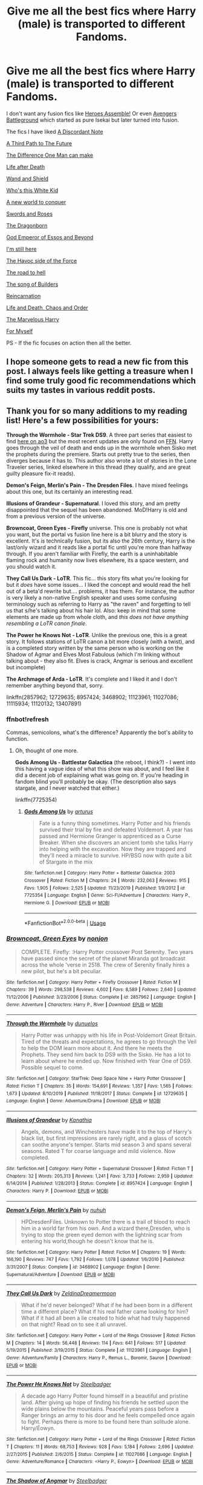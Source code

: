 #+TITLE: Give me all the best fics where Harry (male) is transported to different Fandoms.

* Give me all the best fics where Harry (male) is transported to different Fandoms.
:PROPERTIES:
:Author: MoreRational
:Score: 32
:DateUnix: 1581166253.0
:DateShort: 2020-Feb-08
:FlairText: Request
:END:
I don't want any fusion fics like [[https://m.fanfiction.net/s/12307781/1/Heroes-Assemble][Heroes Assemble!]] Or even [[https://m.fanfiction.net/s/12366238/1/Avengers-Battleground][Avengers Battleground]] which started as pure Isekai but later turned into fusion.

The fics I have liked [[https://m.fanfiction.net/s/13034223/1/][A Discordant Note]]

[[https://m.fanfiction.net/s/9443327/1/][A Third Path to The Future]]

[[https://m.fanfiction.net/s/11132113/1/][The Difference One Man can make]]

[[https://m.fanfiction.net/s/12907888/1/][Life after Death]]

[[https://m.fanfiction.net/s/8177168/1/][Wand and Shield]]

[[https://m.fanfiction.net/s/13095858/1/][Who's this White Kid]]

[[https://m.fanfiction.net/s/11973480/1/][A new world to conquer]]

[[https://m.fanfiction.net/s/12853038/1/][Swords and Roses]]

[[https://m.fanfiction.net/s/11872375/1/][The Dragonborn]]

[[https://m.fanfiction.net/s/12311732/1/][God Emperor of Essos and Beyond]]

[[https://m.fanfiction.net/s/9704180/1/][I'm still here]]

[[https://m.fanfiction.net/s/8501689/1/][The Havoc side of the Force]]

[[https://m.fanfiction.net/s/12053601/1/][The road to hell]]

[[https://m.fanfiction.net/s/11216335/1/][The song of Builders]]

[[https://m.fanfiction.net/s/12483125/1/][Reincarnation]]

[[https://m.fanfiction.net/s/12173929/1/][Life and Death, Chaos and Order]]

[[https://m.fanfiction.net/s/13011075/1/][The Marvelous Harry]]

[[https://m.fanfiction.net/s/13432364/1/][For Myself]]

PS - If the fic focuses on action then all the better.


** I hope someone gets to read a new fic from this post. I always feels like getting a treasure when I find some truly good fic recommendations which suits my tastes in various reddit posts.
:PROPERTIES:
:Author: MoreRational
:Score: 9
:DateUnix: 1581167241.0
:DateShort: 2020-Feb-08
:END:


** Thank you for so many additions to my reading list! Here's a few possibilities for yours:

*Through the Wormhole - Star Trek DS9*. A three part series that easiest to find [[https://archiveofourown.org/series/1456411][here on ao3]] but the most recent updates are only found on [[https://www.fanfiction.net/s/13446963/1/Through-the-Wormhole-Year-3][FFN]]. Harry goes through the veil of death and ends up in the wormhole when Sisko met the prophets during the premiere. Starts out pretty true to the series, then diverges because it has to. This author also wrote a lot of stories in the Lone Traveler series, linked elsewhere in this thread (they qualify, and are great guilty pleasure fix-it reads).

*Demon's Feign, Merlin's Pain - The Dresden Files*. I have mixed feelings about this one, but its certainly an interesting read.

*Illusions of Grandeur - Supernatural*. I loved this story, and am pretty disappointed that the sequel has been abandoned. MoD!Harry is old and from a previous version of the universe.

*Browncoat, Green Eyes - Firefly* universe. This one is probably not what you want, but the portal vs fusion line here is a bit blurry and the story is excellent. It's /is/ technically fusion, but its also the 26th century, Harry is the last/only wizard and it reads like a portal fic until you're more than halfway through. If you aren't familiar with Firefly, the earth is a uninhabitable flaming rock and humanity now lives elsewhere, its a space western, and you should watch it.

*They Call Us Dark - LoTR*. This fic... this story fits what you're looking for but it /does/ have some issues... I liked the concept and would read the hell out of a beta'd rewrite but.... problems, it has them. For instance, the author is very likely a non-native English speaker and uses some confusing terminology such as referring to Harry as "the raven" and forgetting to tell us that s/he's talking about his hair lol. Also: keep in mind that some elements are made up from whole cloth, and /this does not have anything resembling a LoTR canon finale/.

*The Power he Knows Not - LoTR*. Unlike the previous one, this is a great story. It follows stations of LoTR canon a bit more closely (with a twist), and is a completed story written by the same person who is working on the Shadow of Agmar and Elves Most Fabulous (which I'm linking without talking about - they also fit. Elves is crack, Angmar is serious and excellent but incomplete)

*The Archmage of Arda - LoTR*. It's complete and I liked it and I don't remember anything beyond that, sorry.

linkffn(2857962; 12729635; 8957424; 3468902; 11123961; 11027086; 11115934; 11120132; 13407891)
:PROPERTIES:
:Author: hrmdurr
:Score: 8
:DateUnix: 1581181659.0
:DateShort: 2020-Feb-08
:END:

*** ffnbot!refresh

Commas, semicolons, what's the difference? Apparently the bot's ability to function.
:PROPERTIES:
:Author: hrmdurr
:Score: 2
:DateUnix: 1581182113.0
:DateShort: 2020-Feb-08
:END:

**** Oh, thought of one more.

*Gods Among Us - Battlestar Galactica* (the reboot, I think?) - I went into this having a vague idea of what this show was about, and I feel like it did a decent job of explaining what was going on. If you're heading in fandom blind you'll probably be okay. (The description also says stargate, and I never watched that either.)

linkffn(7725354)
:PROPERTIES:
:Author: hrmdurr
:Score: 1
:DateUnix: 1581206907.0
:DateShort: 2020-Feb-09
:END:

***** [[https://www.fanfiction.net/s/7725354/1/][*/Gods Among Us/*]] by [[https://www.fanfiction.net/u/2139446/arturus][/arturus/]]

#+begin_quote
  Fate is a funny thing sometimes. Harry Potter and his friends survived their trial by fire and defeated Voldemort. A year has passed and Hermione Granger is apprenticed as a Curse Breaker. When she discovers an ancient tomb she talks Harry into helping with the excavation. Now they are trapped and they'll need a miracle to survive. HP/BSG now with quite a bit of Stargate in the mix
#+end_quote

^{/Site/:} ^{fanfiction.net} ^{*|*} ^{/Category/:} ^{Harry} ^{Potter} ^{+} ^{Battlestar} ^{Galactica:} ^{2003} ^{Crossover} ^{*|*} ^{/Rated/:} ^{Fiction} ^{M} ^{*|*} ^{/Chapters/:} ^{24} ^{*|*} ^{/Words/:} ^{232,063} ^{*|*} ^{/Reviews/:} ^{915} ^{*|*} ^{/Favs/:} ^{1,905} ^{*|*} ^{/Follows/:} ^{2,525} ^{*|*} ^{/Updated/:} ^{11/23/2019} ^{*|*} ^{/Published/:} ^{1/9/2012} ^{*|*} ^{/id/:} ^{7725354} ^{*|*} ^{/Language/:} ^{English} ^{*|*} ^{/Genre/:} ^{Sci-Fi/Adventure} ^{*|*} ^{/Characters/:} ^{Harry} ^{P.,} ^{Hermione} ^{G.} ^{*|*} ^{/Download/:} ^{[[http://www.ff2ebook.com/old/ffn-bot/index.php?id=7725354&source=ff&filetype=epub][EPUB]]} ^{or} ^{[[http://www.ff2ebook.com/old/ffn-bot/index.php?id=7725354&source=ff&filetype=mobi][MOBI]]}

--------------

*FanfictionBot*^{2.0.0-beta} | [[https://github.com/tusing/reddit-ffn-bot/wiki/Usage][Usage]]
:PROPERTIES:
:Author: FanfictionBot
:Score: 1
:DateUnix: 1581206935.0
:DateShort: 2020-Feb-09
:END:


*** [[https://www.fanfiction.net/s/2857962/1/][*/Browncoat, Green Eyes/*]] by [[https://www.fanfiction.net/u/649528/nonjon][/nonjon/]]

#+begin_quote
  COMPLETE. Firefly: :Harry Potter crossover Post Serenity. Two years have passed since the secret of the planet Miranda got broadcast across the whole 'verse in 2518. The crew of Serenity finally hires a new pilot, but he's a bit peculiar.
#+end_quote

^{/Site/:} ^{fanfiction.net} ^{*|*} ^{/Category/:} ^{Harry} ^{Potter} ^{+} ^{Firefly} ^{Crossover} ^{*|*} ^{/Rated/:} ^{Fiction} ^{M} ^{*|*} ^{/Chapters/:} ^{39} ^{*|*} ^{/Words/:} ^{298,538} ^{*|*} ^{/Reviews/:} ^{4,602} ^{*|*} ^{/Favs/:} ^{8,589} ^{*|*} ^{/Follows/:} ^{2,640} ^{*|*} ^{/Updated/:} ^{11/12/2006} ^{*|*} ^{/Published/:} ^{3/23/2006} ^{*|*} ^{/Status/:} ^{Complete} ^{*|*} ^{/id/:} ^{2857962} ^{*|*} ^{/Language/:} ^{English} ^{*|*} ^{/Genre/:} ^{Adventure} ^{*|*} ^{/Characters/:} ^{Harry} ^{P.,} ^{River} ^{*|*} ^{/Download/:} ^{[[http://www.ff2ebook.com/old/ffn-bot/index.php?id=2857962&source=ff&filetype=epub][EPUB]]} ^{or} ^{[[http://www.ff2ebook.com/old/ffn-bot/index.php?id=2857962&source=ff&filetype=mobi][MOBI]]}

--------------

[[https://www.fanfiction.net/s/12729635/1/][*/Through the Wormhole/*]] by [[https://www.fanfiction.net/u/2198557/dunuelos][/dunuelos/]]

#+begin_quote
  Harry Potter was unhappy with his life in Post-Voldemort Great Britain. Tired of the threats and expectations, he agrees to go through the Veil to help the DOM learn more about it. And there he meets the Prophets. They send him back to DS9 with the Sisko. He has a lot to learn about where he ended up. Now finished with Year One of DS9. Possible sequel to come.
#+end_quote

^{/Site/:} ^{fanfiction.net} ^{*|*} ^{/Category/:} ^{StarTrek:} ^{Deep} ^{Space} ^{Nine} ^{+} ^{Harry} ^{Potter} ^{Crossover} ^{*|*} ^{/Rated/:} ^{Fiction} ^{T} ^{*|*} ^{/Chapters/:} ^{35} ^{*|*} ^{/Words/:} ^{154,691} ^{*|*} ^{/Reviews/:} ^{1,357} ^{*|*} ^{/Favs/:} ^{1,565} ^{*|*} ^{/Follows/:} ^{1,673} ^{*|*} ^{/Updated/:} ^{8/10/2019} ^{*|*} ^{/Published/:} ^{11/18/2017} ^{*|*} ^{/Status/:} ^{Complete} ^{*|*} ^{/id/:} ^{12729635} ^{*|*} ^{/Language/:} ^{English} ^{*|*} ^{/Genre/:} ^{Adventure/Drama} ^{*|*} ^{/Download/:} ^{[[http://www.ff2ebook.com/old/ffn-bot/index.php?id=12729635&source=ff&filetype=epub][EPUB]]} ^{or} ^{[[http://www.ff2ebook.com/old/ffn-bot/index.php?id=12729635&source=ff&filetype=mobi][MOBI]]}

--------------

[[https://www.fanfiction.net/s/8957424/1/][*/Illusions of Grandeur/*]] by [[https://www.fanfiction.net/u/1608195/Kanathia][/Kanathia/]]

#+begin_quote
  Angels, demons, and Winchesters have made it to the top of Harry's black list, but first impressions are rarely right, and a glass of scotch can soothe anyone's temper. Starts mid season 3 and spans several seasons. Rated T for coarse language and mild violence. Now completed.
#+end_quote

^{/Site/:} ^{fanfiction.net} ^{*|*} ^{/Category/:} ^{Harry} ^{Potter} ^{+} ^{Supernatural} ^{Crossover} ^{*|*} ^{/Rated/:} ^{Fiction} ^{T} ^{*|*} ^{/Chapters/:} ^{32} ^{*|*} ^{/Words/:} ^{205,313} ^{*|*} ^{/Reviews/:} ^{1,241} ^{*|*} ^{/Favs/:} ^{3,733} ^{*|*} ^{/Follows/:} ^{2,959} ^{*|*} ^{/Updated/:} ^{6/14/2014} ^{*|*} ^{/Published/:} ^{1/28/2013} ^{*|*} ^{/Status/:} ^{Complete} ^{*|*} ^{/id/:} ^{8957424} ^{*|*} ^{/Language/:} ^{English} ^{*|*} ^{/Characters/:} ^{Harry} ^{P.} ^{*|*} ^{/Download/:} ^{[[http://www.ff2ebook.com/old/ffn-bot/index.php?id=8957424&source=ff&filetype=epub][EPUB]]} ^{or} ^{[[http://www.ff2ebook.com/old/ffn-bot/index.php?id=8957424&source=ff&filetype=mobi][MOBI]]}

--------------

[[https://www.fanfiction.net/s/3468902/1/][*/Demon's Feign, Merlin's Pain/*]] by [[https://www.fanfiction.net/u/936968/nuhuh][/nuhuh/]]

#+begin_quote
  HPDresdenFiles. Unknown to Potter there is a trail of blood to reach him in a world far from his own. And a wizard there,Dresden, who is trying to stop the green eyed demon with the lightning scar from entering his world,though he doesn't know that he is.
#+end_quote

^{/Site/:} ^{fanfiction.net} ^{*|*} ^{/Category/:} ^{Harry} ^{Potter} ^{*|*} ^{/Rated/:} ^{Fiction} ^{M} ^{*|*} ^{/Chapters/:} ^{19} ^{*|*} ^{/Words/:} ^{166,190} ^{*|*} ^{/Reviews/:} ^{747} ^{*|*} ^{/Favs/:} ^{1,792} ^{*|*} ^{/Follows/:} ^{1,078} ^{*|*} ^{/Updated/:} ^{1/6/2010} ^{*|*} ^{/Published/:} ^{3/31/2007} ^{*|*} ^{/Status/:} ^{Complete} ^{*|*} ^{/id/:} ^{3468902} ^{*|*} ^{/Language/:} ^{English} ^{*|*} ^{/Genre/:} ^{Supernatural/Adventure} ^{*|*} ^{/Download/:} ^{[[http://www.ff2ebook.com/old/ffn-bot/index.php?id=3468902&source=ff&filetype=epub][EPUB]]} ^{or} ^{[[http://www.ff2ebook.com/old/ffn-bot/index.php?id=3468902&source=ff&filetype=mobi][MOBI]]}

--------------

[[https://www.fanfiction.net/s/11123961/1/][*/They Call Us Dark/*]] by [[https://www.fanfiction.net/u/5302745/ZeldinaDreamermoon][/ZeldinaDreamermoon/]]

#+begin_quote
  What if he'd never belonged? What if he had been born in a different time a different place? What if his real father came looking for him? What if it had all been a lie created to hide what had truly happened on that night? Read on to see it all unravel.
#+end_quote

^{/Site/:} ^{fanfiction.net} ^{*|*} ^{/Category/:} ^{Harry} ^{Potter} ^{+} ^{Lord} ^{of} ^{the} ^{Rings} ^{Crossover} ^{*|*} ^{/Rated/:} ^{Fiction} ^{M} ^{*|*} ^{/Chapters/:} ^{14} ^{*|*} ^{/Words/:} ^{56,448} ^{*|*} ^{/Reviews/:} ^{114} ^{*|*} ^{/Favs/:} ^{641} ^{*|*} ^{/Follows/:} ^{517} ^{*|*} ^{/Updated/:} ^{5/19/2015} ^{*|*} ^{/Published/:} ^{3/19/2015} ^{*|*} ^{/Status/:} ^{Complete} ^{*|*} ^{/id/:} ^{11123961} ^{*|*} ^{/Language/:} ^{English} ^{*|*} ^{/Genre/:} ^{Adventure/Family} ^{*|*} ^{/Characters/:} ^{Harry} ^{P.,} ^{Remus} ^{L.,} ^{Boromir,} ^{Sauron} ^{*|*} ^{/Download/:} ^{[[http://www.ff2ebook.com/old/ffn-bot/index.php?id=11123961&source=ff&filetype=epub][EPUB]]} ^{or} ^{[[http://www.ff2ebook.com/old/ffn-bot/index.php?id=11123961&source=ff&filetype=mobi][MOBI]]}

--------------

[[https://www.fanfiction.net/s/11027086/1/][*/The Power He Knows Not/*]] by [[https://www.fanfiction.net/u/5291694/Steelbadger][/Steelbadger/]]

#+begin_quote
  A decade ago Harry Potter found himself in a beautiful and pristine land. After giving up hope of finding his friends he settled upon the wide plains below the mountains. Peaceful years pass before a Ranger brings an army to his door and he feels compelled once again to fight. Perhaps there is more to be found here than solitude alone. Harry/Éowyn.
#+end_quote

^{/Site/:} ^{fanfiction.net} ^{*|*} ^{/Category/:} ^{Harry} ^{Potter} ^{+} ^{Lord} ^{of} ^{the} ^{Rings} ^{Crossover} ^{*|*} ^{/Rated/:} ^{Fiction} ^{T} ^{*|*} ^{/Chapters/:} ^{11} ^{*|*} ^{/Words/:} ^{68,753} ^{*|*} ^{/Reviews/:} ^{928} ^{*|*} ^{/Favs/:} ^{5,184} ^{*|*} ^{/Follows/:} ^{2,696} ^{*|*} ^{/Updated/:} ^{2/27/2015} ^{*|*} ^{/Published/:} ^{2/6/2015} ^{*|*} ^{/Status/:} ^{Complete} ^{*|*} ^{/id/:} ^{11027086} ^{*|*} ^{/Language/:} ^{English} ^{*|*} ^{/Genre/:} ^{Adventure/Romance} ^{*|*} ^{/Characters/:} ^{<Harry} ^{P.,} ^{Eowyn>} ^{*|*} ^{/Download/:} ^{[[http://www.ff2ebook.com/old/ffn-bot/index.php?id=11027086&source=ff&filetype=epub][EPUB]]} ^{or} ^{[[http://www.ff2ebook.com/old/ffn-bot/index.php?id=11027086&source=ff&filetype=mobi][MOBI]]}

--------------

[[https://www.fanfiction.net/s/11115934/1/][*/The Shadow of Angmar/*]] by [[https://www.fanfiction.net/u/5291694/Steelbadger][/Steelbadger/]]

#+begin_quote
  The Master of Death is a dangerous title; many would claim to hold a position greater than Death. Harry is pulled to Middle-earth by the Witch King of Angmar in an attempt to bring Morgoth back to Arda. A year later Angmar falls and Harry is freed. What will he do with the eternity granted to him? Story begins 1000 years before LotR. Eventual major canon divergence.
#+end_quote

^{/Site/:} ^{fanfiction.net} ^{*|*} ^{/Category/:} ^{Harry} ^{Potter} ^{+} ^{Lord} ^{of} ^{the} ^{Rings} ^{Crossover} ^{*|*} ^{/Rated/:} ^{Fiction} ^{T} ^{*|*} ^{/Chapters/:} ^{26} ^{*|*} ^{/Words/:} ^{167,653} ^{*|*} ^{/Reviews/:} ^{4,496} ^{*|*} ^{/Favs/:} ^{11,048} ^{*|*} ^{/Follows/:} ^{13,456} ^{*|*} ^{/Updated/:} ^{2/22/2019} ^{*|*} ^{/Published/:} ^{3/15/2015} ^{*|*} ^{/id/:} ^{11115934} ^{*|*} ^{/Language/:} ^{English} ^{*|*} ^{/Genre/:} ^{Adventure} ^{*|*} ^{/Characters/:} ^{Harry} ^{P.} ^{*|*} ^{/Download/:} ^{[[http://www.ff2ebook.com/old/ffn-bot/index.php?id=11115934&source=ff&filetype=epub][EPUB]]} ^{or} ^{[[http://www.ff2ebook.com/old/ffn-bot/index.php?id=11115934&source=ff&filetype=mobi][MOBI]]}

--------------

*FanfictionBot*^{2.0.0-beta} | [[https://github.com/tusing/reddit-ffn-bot/wiki/Usage][Usage]]
:PROPERTIES:
:Author: FanfictionBot
:Score: 1
:DateUnix: 1581182152.0
:DateShort: 2020-Feb-08
:END:


*** [[https://www.fanfiction.net/s/11120132/1/][*/Harry Potter and the Elves Most Fabulous/*]] by [[https://www.fanfiction.net/u/5291694/Steelbadger][/Steelbadger/]]

#+begin_quote
  Elfling!Harry. Except not. Jaded and cynical Master Auror Harry Potter gets sent to Arda to relive his non-existent childhood. Childhood sucks. Rated M for language.
#+end_quote

^{/Site/:} ^{fanfiction.net} ^{*|*} ^{/Category/:} ^{Harry} ^{Potter} ^{+} ^{Lord} ^{of} ^{the} ^{Rings} ^{Crossover} ^{*|*} ^{/Rated/:} ^{Fiction} ^{M} ^{*|*} ^{/Chapters/:} ^{13} ^{*|*} ^{/Words/:} ^{26,894} ^{*|*} ^{/Reviews/:} ^{1,019} ^{*|*} ^{/Favs/:} ^{4,857} ^{*|*} ^{/Follows/:} ^{5,511} ^{*|*} ^{/Updated/:} ^{11/9/2016} ^{*|*} ^{/Published/:} ^{3/17/2015} ^{*|*} ^{/id/:} ^{11120132} ^{*|*} ^{/Language/:} ^{English} ^{*|*} ^{/Genre/:} ^{Parody/Humor} ^{*|*} ^{/Characters/:} ^{Harry} ^{P.} ^{*|*} ^{/Download/:} ^{[[http://www.ff2ebook.com/old/ffn-bot/index.php?id=11120132&source=ff&filetype=epub][EPUB]]} ^{or} ^{[[http://www.ff2ebook.com/old/ffn-bot/index.php?id=11120132&source=ff&filetype=mobi][MOBI]]}

--------------

[[https://www.fanfiction.net/s/13407891/1/][*/The Archmage of Arda/*]] by [[https://www.fanfiction.net/u/12815308/Archmage-Potter][/Archmage.Potter/]]

#+begin_quote
  With basilisk venom and phoenix tears within him, Harry's body, spirit and magic is transformed and his lifespan is greatly increased. So, when given the chance to go to another universe where he would be able to grow in peace with other immortals around him, Harry accepts it, and finds himself near Rivendell at the start of the Third Age of Arda.
#+end_quote

^{/Site/:} ^{fanfiction.net} ^{*|*} ^{/Category/:} ^{Harry} ^{Potter} ^{+} ^{Lord} ^{of} ^{the} ^{Rings} ^{Crossover} ^{*|*} ^{/Rated/:} ^{Fiction} ^{T} ^{*|*} ^{/Chapters/:} ^{9} ^{*|*} ^{/Words/:} ^{75,080} ^{*|*} ^{/Reviews/:} ^{515} ^{*|*} ^{/Favs/:} ^{2,290} ^{*|*} ^{/Follows/:} ^{1,930} ^{*|*} ^{/Updated/:} ^{10/28/2019} ^{*|*} ^{/Published/:} ^{10/11/2019} ^{*|*} ^{/Status/:} ^{Complete} ^{*|*} ^{/id/:} ^{13407891} ^{*|*} ^{/Language/:} ^{English} ^{*|*} ^{/Genre/:} ^{Fantasy} ^{*|*} ^{/Characters/:} ^{Harry} ^{P.} ^{*|*} ^{/Download/:} ^{[[http://www.ff2ebook.com/old/ffn-bot/index.php?id=13407891&source=ff&filetype=epub][EPUB]]} ^{or} ^{[[http://www.ff2ebook.com/old/ffn-bot/index.php?id=13407891&source=ff&filetype=mobi][MOBI]]}

--------------

[[https://www.fanfiction.net/s/13446963/1/][*/Through the Wormhole: Year 3/*]] by [[https://www.fanfiction.net/u/2198557/dunuelos][/dunuelos/]]

#+begin_quote
  The Dominion has announced themselves and Harry has also made his mark on the wider galaxy. The Cold War has started and Harry is resolved to defend against the threat. He also continues to have effects and make changes.
#+end_quote

^{/Site/:} ^{fanfiction.net} ^{*|*} ^{/Category/:} ^{StarTrek:} ^{Deep} ^{Space} ^{Nine} ^{+} ^{Harry} ^{Potter} ^{Crossover} ^{*|*} ^{/Rated/:} ^{Fiction} ^{T} ^{*|*} ^{/Chapters/:} ^{11} ^{*|*} ^{/Words/:} ^{39,251} ^{*|*} ^{/Reviews/:} ^{436} ^{*|*} ^{/Favs/:} ^{828} ^{*|*} ^{/Follows/:} ^{978} ^{*|*} ^{/Updated/:} ^{1/25} ^{*|*} ^{/Published/:} ^{12/5/2019} ^{*|*} ^{/id/:} ^{13446963} ^{*|*} ^{/Language/:} ^{English} ^{*|*} ^{/Genre/:} ^{Adventure/Drama} ^{*|*} ^{/Characters/:} ^{OC,} ^{Harry} ^{P.} ^{*|*} ^{/Download/:} ^{[[http://www.ff2ebook.com/old/ffn-bot/index.php?id=13446963&source=ff&filetype=epub][EPUB]]} ^{or} ^{[[http://www.ff2ebook.com/old/ffn-bot/index.php?id=13446963&source=ff&filetype=mobi][MOBI]]}

--------------

*FanfictionBot*^{2.0.0-beta} | [[https://github.com/tusing/reddit-ffn-bot/wiki/Usage][Usage]]
:PROPERTIES:
:Author: FanfictionBot
:Score: 1
:DateUnix: 1581182164.0
:DateShort: 2020-Feb-08
:END:


** Do you read slash?
:PROPERTIES:
:Author: Quine_
:Score: 7
:DateUnix: 1581166287.0
:DateShort: 2020-Feb-08
:END:

*** Will it be ok to link for those interested, please? (If it's ok with the op, too)
:PROPERTIES:
:Author: croisillon
:Score: 5
:DateUnix: 1581168953.0
:DateShort: 2020-Feb-08
:END:

**** A few lotr Crossovers

Linkao3(6832576) Linkao3(11662227) Linkao3(2761430)

This series. Harry travels to different Universes through the veil to find Sirius. (Supernatural, Marvel) Linkao3(3205676)

Very good Sherlock x Harry Potter Crossover. Linkao3(1134255)

One if my favorite Marvel crossovers of all time. So well done. Brilliantly written, relationships between people are very well written. Slow burn and very good plot. Linkao3(4148136)
:PROPERTIES:
:Author: Quine_
:Score: 5
:DateUnix: 1581170738.0
:DateShort: 2020-Feb-08
:END:

***** Of Wizards and Heroes is one of those few slash stories that I enjoyed the hell out of. OP - its worth a shot!
:PROPERTIES:
:Author: hrmdurr
:Score: 5
:DateUnix: 1581182713.0
:DateShort: 2020-Feb-08
:END:


***** [[https://archiveofourown.org/works/6832576][*/The Dragon of Moria/*]] by [[https://www.archiveofourown.org/users/pristineungift/pseuds/pristineungift/users/Borsari/pseuds/Borsari][/pristineungiftBorsari/]]

#+begin_quote
  After the Battle of Hogwarts, Harry Potter helped with the rebuilding and then went back to school, sitting his NEWTS and graduating with the rest of what The Daily Prophet called ‘The Disrupted Class.' Following that, everyone expected him to become an auror. Harry himself expected it, right up until the moment came to apply to the academy.He takes up a hobby instead, and it leads him to a whole new world.
#+end_quote

^{/Site/:} ^{Archive} ^{of} ^{Our} ^{Own} ^{*|*} ^{/Fandoms/:} ^{Harry} ^{Potter} ^{-} ^{J.} ^{K.} ^{Rowling,} ^{The} ^{Lord} ^{of} ^{the} ^{Rings} ^{-} ^{All} ^{Media} ^{Types} ^{*|*} ^{/Published/:} ^{2016-05-12} ^{*|*} ^{/Words/:} ^{5200} ^{*|*} ^{/Chapters/:} ^{1/1} ^{*|*} ^{/Comments/:} ^{212} ^{*|*} ^{/Kudos/:} ^{5202} ^{*|*} ^{/Bookmarks/:} ^{1276} ^{*|*} ^{/Hits/:} ^{49967} ^{*|*} ^{/ID/:} ^{6832576} ^{*|*} ^{/Download/:} ^{[[https://archiveofourown.org/downloads/6832576/The%20Dragon%20of%20Moria.epub?updated_at=1580732351][EPUB]]} ^{or} ^{[[https://archiveofourown.org/downloads/6832576/The%20Dragon%20of%20Moria.mobi?updated_at=1580732351][MOBI]]}

--------------

[[https://archiveofourown.org/works/11662227][*/when the sun sets (and the moon has just begun to rise)/*]] by [[https://www.archiveofourown.org/users/fallingfireflies/pseuds/fallingfireflies][/fallingfireflies/]]

#+begin_quote
  The one grateful thought that he threw to the sky was that he was not surrounded by trees. Truly, Harry was used to waking up in enchanted and lonesome forests and while he could surely survive in one again, the wide-open, grassy plain was a sight for sore eyes.The untamed magic and general feel of a land unknown to him were far outweighing any relief he could find, however.Because of course Harry Potter, the boy who had never stuck between the lines of “physics” and “magic,” would again defy the rules and end up very, very far from Hogwarts -- the place where he should have been at the moment. Appearing in a world with nothing but the clothes on his back and the wand in his holster for protection was very unfortunate indeed, and it was only the mind-numbing shock Harry was in at the current moment that saved the grass in a small radius from him from an explosive destruction.“What,” he said, “is this.”OR.The one where Harry finds himself in Middle-Earth and goes with Bilbo on his quest, making attachments and saving a few lives along the way. But don't be fooled: Fawkes is the real hero of this story. This is basically an "EVERYTHING IS BETTER WITH FAWKES" story. I'm a big fan of his.
#+end_quote

^{/Site/:} ^{Archive} ^{of} ^{Our} ^{Own} ^{*|*} ^{/Fandoms/:} ^{Harry} ^{Potter} ^{-} ^{J.} ^{K.} ^{Rowling,} ^{The} ^{Hobbit} ^{-} ^{All} ^{Media} ^{Types} ^{*|*} ^{/Published/:} ^{2017-07-30} ^{*|*} ^{/Completed/:} ^{2017-08-02} ^{*|*} ^{/Words/:} ^{54397} ^{*|*} ^{/Chapters/:} ^{4/4} ^{*|*} ^{/Comments/:} ^{59} ^{*|*} ^{/Kudos/:} ^{1173} ^{*|*} ^{/Bookmarks/:} ^{347} ^{*|*} ^{/Hits/:} ^{12327} ^{*|*} ^{/ID/:} ^{11662227} ^{*|*} ^{/Download/:} ^{[[https://archiveofourown.org/downloads/11662227/when%20the%20sun%20sets%20and.epub?updated_at=1505830627][EPUB]]} ^{or} ^{[[https://archiveofourown.org/downloads/11662227/when%20the%20sun%20sets%20and.mobi?updated_at=1505830627][MOBI]]}

--------------

[[https://archiveofourown.org/works/2761430][*/Incendio/*]] by [[https://www.archiveofourown.org/users/savya398/pseuds/savya398][/savya398/]]

#+begin_quote
  Smaug lost his son to orcs years before taking Erebor. In another world Harry Potter is experiencing some strange changes while attempting to compete in the Tri-Wizard Tournament. But how could the two possibly be related?
#+end_quote

^{/Site/:} ^{Archive} ^{of} ^{Our} ^{Own} ^{*|*} ^{/Fandoms/:} ^{Harry} ^{Potter} ^{-} ^{J.} ^{K.} ^{Rowling,} ^{The} ^{Hobbit} ^{-} ^{All} ^{Media} ^{Types} ^{*|*} ^{/Published/:} ^{2014-12-12} ^{*|*} ^{/Completed/:} ^{2018-07-12} ^{*|*} ^{/Words/:} ^{73189} ^{*|*} ^{/Chapters/:} ^{6/6} ^{*|*} ^{/Comments/:} ^{67} ^{*|*} ^{/Kudos/:} ^{1254} ^{*|*} ^{/Bookmarks/:} ^{398} ^{*|*} ^{/Hits/:} ^{19311} ^{*|*} ^{/ID/:} ^{2761430} ^{*|*} ^{/Download/:} ^{[[https://archiveofourown.org/downloads/2761430/Incendio.epub?updated_at=1556389848][EPUB]]} ^{or} ^{[[https://archiveofourown.org/downloads/2761430/Incendio.mobi?updated_at=1556389848][MOBI]]}

--------------

[[https://archiveofourown.org/works/3205676][*/A Little Misunderstanding/*]] by [[https://www.archiveofourown.org/users/Aytheria/pseuds/Aytheria][/Aytheria/]]

#+begin_quote
  “...it's not in every world you get asked if you're a pagan god. He was almost flattered ... but with two guns pointed at him, it was hardly a laughing matter anymore.”
#+end_quote

^{/Site/:} ^{Archive} ^{of} ^{Our} ^{Own} ^{*|*} ^{/Fandoms/:} ^{Harry} ^{Potter} ^{-} ^{J.} ^{K.} ^{Rowling,} ^{Supernatural} ^{*|*} ^{/Published/:} ^{2015-01-20} ^{*|*} ^{/Words/:} ^{15390} ^{*|*} ^{/Chapters/:} ^{1/1} ^{*|*} ^{/Comments/:} ^{79} ^{*|*} ^{/Kudos/:} ^{3510} ^{*|*} ^{/Bookmarks/:} ^{504} ^{*|*} ^{/Hits/:} ^{51965} ^{*|*} ^{/ID/:} ^{3205676} ^{*|*} ^{/Download/:} ^{[[https://archiveofourown.org/downloads/3205676/A%20Little.epub?updated_at=1562305748][EPUB]]} ^{or} ^{[[https://archiveofourown.org/downloads/3205676/A%20Little.mobi?updated_at=1562305748][MOBI]]}

--------------

[[https://archiveofourown.org/works/1134255][*/Whispers in Corners/*]] by [[https://www.archiveofourown.org/users/esama/pseuds/esama/users/johari/pseuds/johari/users/Borsari/pseuds/Borsari][/esamajohariBorsari/]]

#+begin_quote
  Everything started with a stumble - his new life in a new world as well as his surprisingly successful career as a medium.
#+end_quote

^{/Site/:} ^{Archive} ^{of} ^{Our} ^{Own} ^{*|*} ^{/Fandoms/:} ^{Harry} ^{Potter} ^{-} ^{J.} ^{K.} ^{Rowling,} ^{Sherlock} ^{<TV>,} ^{Sherlock} ^{Holmes} ^{-} ^{Arthur} ^{Conan} ^{Doyle} ^{*|*} ^{/Published/:} ^{2014-01-13} ^{*|*} ^{/Completed/:} ^{2014-01-13} ^{*|*} ^{/Words/:} ^{64402} ^{*|*} ^{/Chapters/:} ^{10/10} ^{*|*} ^{/Comments/:} ^{407} ^{*|*} ^{/Kudos/:} ^{12920} ^{*|*} ^{/Bookmarks/:} ^{4523} ^{*|*} ^{/Hits/:} ^{171225} ^{*|*} ^{/ID/:} ^{1134255} ^{*|*} ^{/Download/:} ^{[[https://archiveofourown.org/downloads/1134255/Whispers%20in%20Corners.epub?updated_at=1578400825][EPUB]]} ^{or} ^{[[https://archiveofourown.org/downloads/1134255/Whispers%20in%20Corners.mobi?updated_at=1578400825][MOBI]]}

--------------

[[https://archiveofourown.org/works/4148136][*/Of Wizards and Heroes/*]] by [[https://www.archiveofourown.org/users/storyforsomeone/pseuds/storyforsomeone/users/Borsari/pseuds/Borsari][/storyforsomeoneBorsari/]]

#+begin_quote
  Centuries after that fatal day of the battle of Hogwarts, Harry Potter has fallen into legend, a bedtime story parents tell their children, a name whispered around campfires. He wanders the world alone and immortal, until one single reckless moment sends him hurtling into a parallel dimension of heroes and villains. A new enemy arises from an ancient power, and Harry must take a stand as the last wizard to protect this new world. If only SHIELD would stop trying to track him down...and someone could explain what the hell was an 'Avenger' was supposed to be. Honestly, muggles...
#+end_quote

^{/Site/:} ^{Archive} ^{of} ^{Our} ^{Own} ^{*|*} ^{/Fandoms/:} ^{Harry} ^{Potter} ^{-} ^{J.} ^{K.} ^{Rowling,} ^{The} ^{Avengers} ^{<Marvel} ^{Movies>,} ^{Doctor} ^{Who} ^{*|*} ^{/Published/:} ^{2015-06-16} ^{*|*} ^{/Completed/:} ^{2016-01-03} ^{*|*} ^{/Words/:} ^{93291} ^{*|*} ^{/Chapters/:} ^{22/22} ^{*|*} ^{/Comments/:} ^{1576} ^{*|*} ^{/Kudos/:} ^{14822} ^{*|*} ^{/Bookmarks/:} ^{4883} ^{*|*} ^{/Hits/:} ^{277530} ^{*|*} ^{/ID/:} ^{4148136} ^{*|*} ^{/Download/:} ^{[[https://archiveofourown.org/downloads/4148136/Of%20Wizards%20and%20Heroes.epub?updated_at=1580296023][EPUB]]} ^{or} ^{[[https://archiveofourown.org/downloads/4148136/Of%20Wizards%20and%20Heroes.mobi?updated_at=1580296023][MOBI]]}

--------------

*FanfictionBot*^{2.0.0-beta} | [[https://github.com/tusing/reddit-ffn-bot/wiki/Usage][Usage]]
:PROPERTIES:
:Author: FanfictionBot
:Score: 1
:DateUnix: 1581170758.0
:DateShort: 2020-Feb-08
:END:


*** Unfortunately no. I tried.
:PROPERTIES:
:Author: MoreRational
:Score: 4
:DateUnix: 1581167371.0
:DateShort: 2020-Feb-08
:END:

**** Ok yeah. Otherwise I could've recommended some stuff
:PROPERTIES:
:Author: Quine_
:Score: 2
:DateUnix: 1581168337.0
:DateShort: 2020-Feb-08
:END:


** linkffn(Post Apocalyptic Potter from a Parallel Universe) is set in the MCU universe but except for a few "cameos" (one early on and one just recently popped up) from his old (and totally dead) world, the magical world does not exist. It's still a WIP so it's possible a fusion could happen but as of right now there's not even a real hint of it happening. He is told that he could "eventually" bring back his world but that's it.
:PROPERTIES:
:Author: Freshenstein
:Score: 5
:DateUnix: 1581176117.0
:DateShort: 2020-Feb-08
:END:

*** [[https://www.fanfiction.net/s/13326497/1/][*/Post-Apocalyptic Potter from a Parallel Universe/*]] by [[https://www.fanfiction.net/u/2906207/burnable][/burnable/]]

#+begin_quote
  Harry finally defeats Voldemort, but only after the world has been destroyed. Harry has his vengeance, but gets pulled into Voldemort's ritual and is dragged with his body to an alternate universe.
#+end_quote

^{/Site/:} ^{fanfiction.net} ^{*|*} ^{/Category/:} ^{Harry} ^{Potter} ^{+} ^{Avengers} ^{Crossover} ^{*|*} ^{/Rated/:} ^{Fiction} ^{T} ^{*|*} ^{/Chapters/:} ^{63} ^{*|*} ^{/Words/:} ^{494,530} ^{*|*} ^{/Reviews/:} ^{2,392} ^{*|*} ^{/Favs/:} ^{4,676} ^{*|*} ^{/Follows/:} ^{5,728} ^{*|*} ^{/Updated/:} ^{2/5} ^{*|*} ^{/Published/:} ^{7/1/2019} ^{*|*} ^{/id/:} ^{13326497} ^{*|*} ^{/Language/:} ^{English} ^{*|*} ^{/Genre/:} ^{Adventure/Family} ^{*|*} ^{/Characters/:} ^{Harry} ^{P.,} ^{Black} ^{Widow/Natasha} ^{R.} ^{*|*} ^{/Download/:} ^{[[http://www.ff2ebook.com/old/ffn-bot/index.php?id=13326497&source=ff&filetype=epub][EPUB]]} ^{or} ^{[[http://www.ff2ebook.com/old/ffn-bot/index.php?id=13326497&source=ff&filetype=mobi][MOBI]]}

--------------

*FanfictionBot*^{2.0.0-beta} | [[https://github.com/tusing/reddit-ffn-bot/wiki/Usage][Usage]]
:PROPERTIES:
:Author: FanfictionBot
:Score: 1
:DateUnix: 1581176130.0
:DateShort: 2020-Feb-08
:END:


** This isn't complete without the Lone Traveller Anthology. It's about a Harry who does the age-old trope of the time travel ritual, but fucks it up so completely that he becomes dissasociated from any one universe and starts travelling to different points of time where he can make a difference - in the beginning, it's just JK's world, but it branches out quickly into a bunch of different fandoms.

Linkffn(Harry Potter: The Lone Traveller by The Professional)

Linkffn(Stories of the Lone Traveller by dunuelos)

Linkffn(Further Adventures of the Lone Traveller by dunuelos)

Linkffn(Harry Potter, Lone Traveler, God and Wizard by dunuelos)

There's a few more larger arcs by dunuelos in their own threads, but those are announced in the main stories. Dunuelos goes a bit strange with real-world religious symolism by the end of the second story (a bit over the top, but not preachy or anything), but it's a lot of fun to read.
:PROPERTIES:
:Author: Uncommonality
:Score: 5
:DateUnix: 1581177424.0
:DateShort: 2020-Feb-08
:END:

*** [[https://www.fanfiction.net/s/2673584/1/][*/Harry Potter: The Lone Traveller/*]] by [[https://www.fanfiction.net/u/933691/The-Professional][/The Professional/]]

#+begin_quote
  After spending half his life trying to rid the world of Voldemort, Harry Potter finally succeeds. However, the price has been high. Too high. Unfortunately, when Harry risks his life to go back and ‘do things right', something goes wrong...
#+end_quote

^{/Site/:} ^{fanfiction.net} ^{*|*} ^{/Category/:} ^{Harry} ^{Potter} ^{*|*} ^{/Rated/:} ^{Fiction} ^{T} ^{*|*} ^{/Chapters/:} ^{16} ^{*|*} ^{/Words/:} ^{55,605} ^{*|*} ^{/Reviews/:} ^{835} ^{*|*} ^{/Favs/:} ^{2,501} ^{*|*} ^{/Follows/:} ^{2,405} ^{*|*} ^{/Updated/:} ^{2/19/2006} ^{*|*} ^{/Published/:} ^{11/24/2005} ^{*|*} ^{/id/:} ^{2673584} ^{*|*} ^{/Language/:} ^{English} ^{*|*} ^{/Genre/:} ^{Sci-Fi} ^{*|*} ^{/Characters/:} ^{Harry} ^{P.} ^{*|*} ^{/Download/:} ^{[[http://www.ff2ebook.com/old/ffn-bot/index.php?id=2673584&source=ff&filetype=epub][EPUB]]} ^{or} ^{[[http://www.ff2ebook.com/old/ffn-bot/index.php?id=2673584&source=ff&filetype=mobi][MOBI]]}

--------------

[[https://www.fanfiction.net/s/5751435/1/][*/Stories of the Lone Traveler/*]] by [[https://www.fanfiction.net/u/2198557/dunuelos][/dunuelos/]]

#+begin_quote
  In deference to The Professional and his wonderful stories. Harry has lost everything; a failed attempt to fix his mistakes leaves him as the Lone Traveller, a part of Wizarding legend. This is "Complete" because the length is getting unwieldy. I stopped at a good point. The sequel is up.
#+end_quote

^{/Site/:} ^{fanfiction.net} ^{*|*} ^{/Category/:} ^{Harry} ^{Potter} ^{*|*} ^{/Rated/:} ^{Fiction} ^{T} ^{*|*} ^{/Chapters/:} ^{78} ^{*|*} ^{/Words/:} ^{273,593} ^{*|*} ^{/Reviews/:} ^{2,539} ^{*|*} ^{/Favs/:} ^{2,683} ^{*|*} ^{/Follows/:} ^{2,168} ^{*|*} ^{/Updated/:} ^{7/14/2016} ^{*|*} ^{/Published/:} ^{2/16/2010} ^{*|*} ^{/Status/:} ^{Complete} ^{*|*} ^{/id/:} ^{5751435} ^{*|*} ^{/Language/:} ^{English} ^{*|*} ^{/Genre/:} ^{Adventure/Fantasy} ^{*|*} ^{/Characters/:} ^{Harry} ^{P.} ^{*|*} ^{/Download/:} ^{[[http://www.ff2ebook.com/old/ffn-bot/index.php?id=5751435&source=ff&filetype=epub][EPUB]]} ^{or} ^{[[http://www.ff2ebook.com/old/ffn-bot/index.php?id=5751435&source=ff&filetype=mobi][MOBI]]}

--------------

[[https://www.fanfiction.net/s/12049856/1/][*/Further Adventures of the Lone Traveler/*]] by [[https://www.fanfiction.net/u/2198557/dunuelos][/dunuelos/]]

#+begin_quote
  Harry Potter, Lone Traveler, has accepted his role as the Multiverse's fix-it man. A figure of legend in many universes, he makes his way as directed by Creation to worlds where they could use a nudge here and there. Maybe he can prevent the multiverse from destroying itself in apocalyptic fire. Sequel to Stories of the Lone Traveler.
#+end_quote

^{/Site/:} ^{fanfiction.net} ^{*|*} ^{/Category/:} ^{X-overs} ^{+} ^{Harry} ^{Potter} ^{Crossover} ^{*|*} ^{/Rated/:} ^{Fiction} ^{T} ^{*|*} ^{/Chapters/:} ^{33} ^{*|*} ^{/Words/:} ^{136,233} ^{*|*} ^{/Reviews/:} ^{1,372} ^{*|*} ^{/Favs/:} ^{1,463} ^{*|*} ^{/Follows/:} ^{1,184} ^{*|*} ^{/Updated/:} ^{9/28/2016} ^{*|*} ^{/Published/:} ^{7/14/2016} ^{*|*} ^{/Status/:} ^{Complete} ^{*|*} ^{/id/:} ^{12049856} ^{*|*} ^{/Language/:} ^{English} ^{*|*} ^{/Genre/:} ^{Adventure/Drama} ^{*|*} ^{/Download/:} ^{[[http://www.ff2ebook.com/old/ffn-bot/index.php?id=12049856&source=ff&filetype=epub][EPUB]]} ^{or} ^{[[http://www.ff2ebook.com/old/ffn-bot/index.php?id=12049856&source=ff&filetype=mobi][MOBI]]}

--------------

[[https://www.fanfiction.net/s/12168828/1/][*/Harry Potter, Lone Traveler, God and Wizard/*]] by [[https://www.fanfiction.net/u/2198557/dunuelos][/dunuelos/]]

#+begin_quote
  It's finally happened: The Lone Traveler became a God. With the Divine name Marek Ilumian, Patron God of Free Will, Minor God of Knowledge and Travel, sometimes he goes over the top. But he's all about giving people a choice - or at least the opportunity to Choose. And having fun, of course. And Pie. Lots of Pie. Completed but I've added more.
#+end_quote

^{/Site/:} ^{fanfiction.net} ^{*|*} ^{/Category/:} ^{X-overs} ^{+} ^{Harry} ^{Potter} ^{Crossover} ^{*|*} ^{/Rated/:} ^{Fiction} ^{T} ^{*|*} ^{/Chapters/:} ^{65} ^{*|*} ^{/Words/:} ^{237,182} ^{*|*} ^{/Reviews/:} ^{2,427} ^{*|*} ^{/Favs/:} ^{1,980} ^{*|*} ^{/Follows/:} ^{2,069} ^{*|*} ^{/Updated/:} ^{2/26/2019} ^{*|*} ^{/Published/:} ^{9/28/2016} ^{*|*} ^{/Status/:} ^{Complete} ^{*|*} ^{/id/:} ^{12168828} ^{*|*} ^{/Language/:} ^{English} ^{*|*} ^{/Genre/:} ^{Adventure} ^{*|*} ^{/Download/:} ^{[[http://www.ff2ebook.com/old/ffn-bot/index.php?id=12168828&source=ff&filetype=epub][EPUB]]} ^{or} ^{[[http://www.ff2ebook.com/old/ffn-bot/index.php?id=12168828&source=ff&filetype=mobi][MOBI]]}

--------------

*FanfictionBot*^{2.0.0-beta} | [[https://github.com/tusing/reddit-ffn-bot/wiki/Usage][Usage]]
:PROPERTIES:
:Author: FanfictionBot
:Score: 1
:DateUnix: 1581177475.0
:DateShort: 2020-Feb-08
:END:


** [[https://www.fanfiction.net/s/10784770/1/Harry-Potter-Geth]] is a pretty nice fic
:PROPERTIES:
:Author: PolarBearIcePop
:Score: 3
:DateUnix: 1581180473.0
:DateShort: 2020-Feb-08
:END:


** I'm gonna self-shill if that's alright: linkffn(13314997)

Harry, Ron, Katie and Fleur travel to Middle-Earth. Not complete, but I've got a decent word count.
:PROPERTIES:
:Author: darienqmk
:Score: 3
:DateUnix: 1581191595.0
:DateShort: 2020-Feb-08
:END:

*** I fucking love your story! When is the next update coming?
:PROPERTIES:
:Author: pycus
:Score: 2
:DateUnix: 1581207865.0
:DateShort: 2020-Feb-09
:END:

**** Thanks, I'm really glad you enjoy it! As for the next update, Chapter 13 is sitting around 4.5k words right now and I'm aiming for around 7-8k. I'll try putting it out before Valentine's because I'm gonna be a bit busy for the week or so after that.
:PROPERTIES:
:Author: darienqmk
:Score: 2
:DateUnix: 1581209240.0
:DateShort: 2020-Feb-09
:END:


*** [[https://www.fanfiction.net/s/13314997/1/][*/Five Istari and Four Warlocks/*]] by [[https://www.fanfiction.net/u/12022188/darienqmk][/darienqmk/]]

#+begin_quote
  Harry, Ron, Fleur and Katie travel to Middle-Earth as part of their interdimensional apparition experiment. The four pseudo-immortals tend to procrastinate a lot. Just like Gandalf and the Elves, really.
#+end_quote

^{/Site/:} ^{fanfiction.net} ^{*|*} ^{/Category/:} ^{Harry} ^{Potter} ^{+} ^{Lord} ^{of} ^{the} ^{Rings} ^{Crossover} ^{*|*} ^{/Rated/:} ^{Fiction} ^{M} ^{*|*} ^{/Chapters/:} ^{14} ^{*|*} ^{/Words/:} ^{99,800} ^{*|*} ^{/Reviews/:} ^{97} ^{*|*} ^{/Favs/:} ^{402} ^{*|*} ^{/Follows/:} ^{539} ^{*|*} ^{/Updated/:} ^{1/28} ^{*|*} ^{/Published/:} ^{6/18/2019} ^{*|*} ^{/id/:} ^{13314997} ^{*|*} ^{/Language/:} ^{English} ^{*|*} ^{/Genre/:} ^{Adventure/Fantasy} ^{*|*} ^{/Characters/:} ^{Harry} ^{P.,} ^{Fleur} ^{D.,} ^{Gandalf} ^{*|*} ^{/Download/:} ^{[[http://www.ff2ebook.com/old/ffn-bot/index.php?id=13314997&source=ff&filetype=epub][EPUB]]} ^{or} ^{[[http://www.ff2ebook.com/old/ffn-bot/index.php?id=13314997&source=ff&filetype=mobi][MOBI]]}

--------------

*FanfictionBot*^{2.0.0-beta} | [[https://github.com/tusing/reddit-ffn-bot/wiki/Usage][Usage]]
:PROPERTIES:
:Author: FanfictionBot
:Score: 1
:DateUnix: 1581191609.0
:DateShort: 2020-Feb-08
:END:


** Hated You From Hello is a Harry Potter/ FFXV cross over that I really liked. It's inco.plete and seems like the author is losing interest, but still a good read.

[[https://archiveofourown.org/works/18501823/chapters/43844539]]
:PROPERTIES:
:Author: Xwiint
:Score: 2
:DateUnix: 1581183942.0
:DateShort: 2020-Feb-08
:END:

*** I love that one! I hope she finishes it...
:PROPERTIES:
:Author: LiriStorm
:Score: 2
:DateUnix: 1581331937.0
:DateShort: 2020-Feb-10
:END:

**** Have you read her one shot series attached to it? You Haf Me at Hello? I've really enjoyed some of the prompts there.
:PROPERTIES:
:Author: Xwiint
:Score: 2
:DateUnix: 1581332435.0
:DateShort: 2020-Feb-10
:END:

***** The wing fic idea is amazing! The last one was an interesting idea, Cor's alternate dimensional twin coming over with Harry
:PROPERTIES:
:Author: LiriStorm
:Score: 2
:DateUnix: 1581333167.0
:DateShort: 2020-Feb-10
:END:


** Another star wars one - [[https://m.fanfiction.net/s/11157943/1/I-Still-Haven-t-Found-What-I-m-Looking-For]]
:PROPERTIES:
:Author: Smitch863
:Score: 2
:DateUnix: 1581201626.0
:DateShort: 2020-Feb-09
:END:


** I've got a couple of Rick Riordan crossovers but they are more an integrated universe.
:PROPERTIES:
:Author: benjome
:Score: 2
:DateUnix: 1581217020.0
:DateShort: 2020-Feb-09
:END:

*** Okay. Give the recs if you have time. Might be good.
:PROPERTIES:
:Author: MoreRational
:Score: 3
:DateUnix: 1581217155.0
:DateShort: 2020-Feb-09
:END:


** linkffn(Post-Apocalyptic Potter from a Parallel Universe) Pretty self explanatory that one, updates kinda regularly and it's about to be completed.
:PROPERTIES:
:Author: george99gr
:Score: 1
:DateUnix: 1581175927.0
:DateShort: 2020-Feb-08
:END:

*** [[https://www.fanfiction.net/s/13326497/1/][*/Post-Apocalyptic Potter from a Parallel Universe/*]] by [[https://www.fanfiction.net/u/2906207/burnable][/burnable/]]

#+begin_quote
  Harry finally defeats Voldemort, but only after the world has been destroyed. Harry has his vengeance, but gets pulled into Voldemort's ritual and is dragged with his body to an alternate universe.
#+end_quote

^{/Site/:} ^{fanfiction.net} ^{*|*} ^{/Category/:} ^{Harry} ^{Potter} ^{+} ^{Avengers} ^{Crossover} ^{*|*} ^{/Rated/:} ^{Fiction} ^{T} ^{*|*} ^{/Chapters/:} ^{63} ^{*|*} ^{/Words/:} ^{494,530} ^{*|*} ^{/Reviews/:} ^{2,392} ^{*|*} ^{/Favs/:} ^{4,676} ^{*|*} ^{/Follows/:} ^{5,728} ^{*|*} ^{/Updated/:} ^{2/5} ^{*|*} ^{/Published/:} ^{7/1/2019} ^{*|*} ^{/id/:} ^{13326497} ^{*|*} ^{/Language/:} ^{English} ^{*|*} ^{/Genre/:} ^{Adventure/Family} ^{*|*} ^{/Characters/:} ^{Harry} ^{P.,} ^{Black} ^{Widow/Natasha} ^{R.} ^{*|*} ^{/Download/:} ^{[[http://www.ff2ebook.com/old/ffn-bot/index.php?id=13326497&source=ff&filetype=epub][EPUB]]} ^{or} ^{[[http://www.ff2ebook.com/old/ffn-bot/index.php?id=13326497&source=ff&filetype=mobi][MOBI]]}

--------------

*FanfictionBot*^{2.0.0-beta} | [[https://github.com/tusing/reddit-ffn-bot/wiki/Usage][Usage]]
:PROPERTIES:
:Author: FanfictionBot
:Score: 3
:DateUnix: 1581175940.0
:DateShort: 2020-Feb-08
:END:
